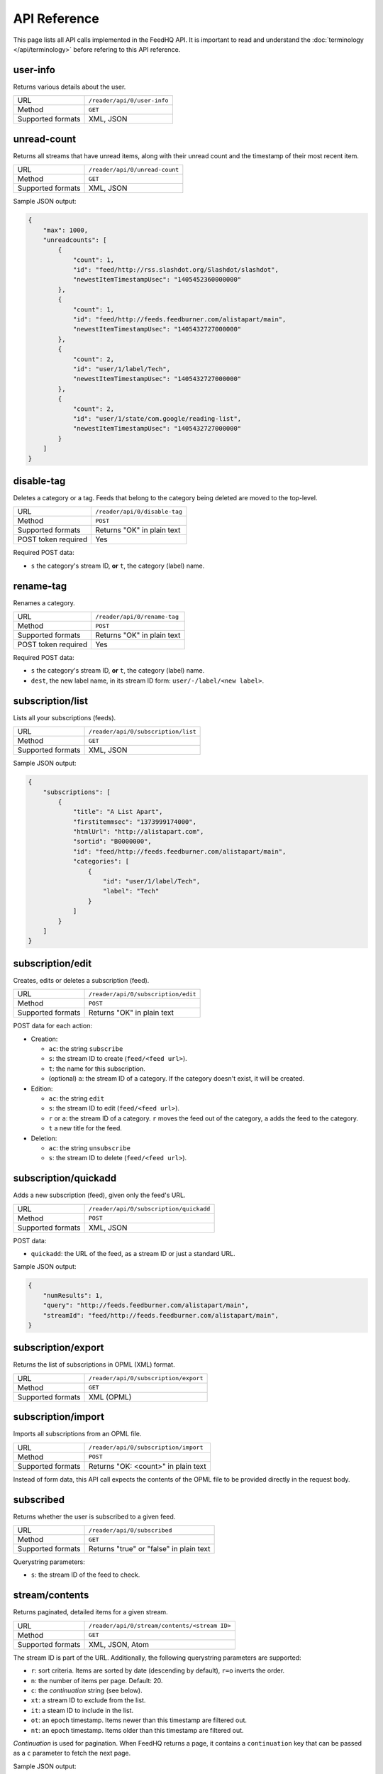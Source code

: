 API Reference
=============

This page lists all API calls implemented in the FeedHQ API. It is important
to read and understand the :doc:`terminology </api/terminology>` before refering
to this API reference.

user-info
---------

Returns various details about the user.

================= ===========================
URL               ``/reader/api/0/user-info``
Method            ``GET``
Supported formats XML, JSON
================= ===========================

unread-count
------------

Returns all streams that have unread items, along with their unread count and
the timestamp of their most recent item.

================= ==============================
URL               ``/reader/api/0/unread-count``
Method            ``GET``
Supported formats XML, JSON
================= ==============================

Sample JSON output:

.. code-block:: json

    {
        "max": 1000,
        "unreadcounts": [
            {
                "count": 1,
                "id": "feed/http://rss.slashdot.org/Slashdot/slashdot",
                "newestItemTimestampUsec": "1405452360000000"
            },
            {
                "count": 1,
                "id": "feed/http://feeds.feedburner.com/alistapart/main",
                "newestItemTimestampUsec": "1405432727000000"
            },
            {
                "count": 2,
                "id": "user/1/label/Tech",
                "newestItemTimestampUsec": "1405432727000000"
            },
            {
                "count": 2,
                "id": "user/1/state/com.google/reading-list",
                "newestItemTimestampUsec": "1405432727000000"
            }
        ]
    }

disable-tag
-----------

Deletes a category or a tag. Feeds that belong to the category being deleted
are moved to the top-level.

=================== ==============================
URL                 ``/reader/api/0/disable-tag``
Method              ``POST``
Supported formats   Returns "OK" in plain text
POST token required Yes
=================== ==============================

Required POST data:

* ``s`` the category's stream ID, **or** ``t``, the category (label) name.

rename-tag
----------

Renames a category.

=================== ==============================
URL                 ``/reader/api/0/rename-tag``
Method              ``POST``
Supported formats   Returns "OK" in plain text
POST token required Yes
=================== ==============================

Required POST data:

* ``s`` the category's stream ID, **or** ``t``, the category (label) name.
* ``dest``, the new label name, in its stream ID form: ``user/-/label/<new
  label>``.

subscription/list
-----------------

Lists all your subscriptions (feeds).

=================== ==============================
URL                 ``/reader/api/0/subscription/list``
Method              ``GET``
Supported formats   XML, JSON
=================== ==============================

Sample JSON output:

.. code-block:: json

    {
        "subscriptions": [
            {
                "title": "A List Apart",
                "firstitemmsec": "1373999174000",
                "htmlUrl": "http://alistapart.com",
                "sortid": "B0000000",
                "id": "feed/http://feeds.feedburner.com/alistapart/main",
                "categories": [
                    {
                        "id": "user/1/label/Tech",
                        "label": "Tech"
                    }
                ]
            }
        ]
    }

subscription/edit
-----------------

Creates, edits or deletes a subscription (feed).

=================== ==============================
URL                 ``/reader/api/0/subscription/edit``
Method              ``POST``
Supported formats   Returns "OK" in plain text
=================== ==============================

POST data for each action:

* Creation:

  * ``ac``: the string ``subscribe``
  * ``s``: the stream ID to create (``feed/<feed url>``).
  * ``t``: the name for this subscription.
  * (optional) ``a``: the stream ID of a category. If the category doesn't
    exist, it will be created.

* Edition:

  * ``ac``: the string ``edit``
  * ``s``: the stream ID to edit (``feed/<feed url>``).
  * ``r`` or ``a``: the stream ID of a category. ``r`` moves the feed out of
    the category, ``a`` adds the feed to the category.
  * ``t`` a new title for the feed.

* Deletion:

  * ``ac``: the string ``unsubscribe``
  * ``s``: the stream ID to delete (``feed/<feed url>``).

subscription/quickadd
---------------------

Adds a new subscription (feed), given only the feed's URL.

=================== ==============================
URL                 ``/reader/api/0/subscription/quickadd``
Method              ``POST``
Supported formats   XML, JSON
=================== ==============================

POST data:

* ``quickadd``: the URL of the feed, as a stream ID or just a standard URL.

Sample JSON output:

.. code-block:: json

    {
        "numResults": 1,
        "query": "http://feeds.feedburner.com/alistapart/main",
        "streamId": "feed/http://feeds.feedburner.com/alistapart/main",
    }

subscription/export
-------------------

Returns the list of subscriptions in OPML (XML) format.

=================== ==============================
URL                 ``/reader/api/0/subscription/export``
Method              ``GET``
Supported formats   XML (OPML)
=================== ==============================

subscription/import
-------------------

Imports all subscriptions from an OPML file.

=================== ==============================
URL                 ``/reader/api/0/subscription/import``
Method              ``POST``
Supported formats   Returns "OK: <count>" in plain text
=================== ==============================

Instead of form data, this API call expects the contents of the OPML file to
be provided directly in the request body.

subscribed
----------

Returns whether the user is subscribed to a given feed.

=================== ==============================
URL                 ``/reader/api/0/subscribed``
Method              ``GET``
Supported formats   Returns "true" or "false" in plain text
=================== ==============================

Querystring parameters:

* ``s``: the stream ID of the feed to check.

.. _streamcontents:

stream/contents
---------------

Returns paginated, detailed items for a given stream.

=================== ==============================
URL                 ``/reader/api/0/stream/contents/<stream ID>``
Method              ``GET``
Supported formats   XML, JSON, Atom
=================== ==============================

The stream ID is part of the URL. Additionally, the following querystring
parameters are supported:

* ``r``: sort criteria. Items are sorted by date (descending by default),
  ``r=o`` inverts the order.
* ``n``: the number of items per page. Default: 20.
* ``c``: the *continuation* string (see below).
* ``xt``: a stream ID to exclude from the list.
* ``it``: a steam ID to include in the list.
* ``ot``: an epoch timestamp. Items newer than this timestamp are filtered
  out.
* ``nt``: an epoch timestamp. Items older than this timestamp are filtered
  out.

*Continuation* is used for pagination. When FeedHQ returns a page, it contains
a ``continuation`` key that can be passed as a ``c`` parameter to fetch the
next page.

Sample JSON output:

.. code-block:: json

    {
        "direction": "ltr",
        "author": "brutasse",
        "title": "brutasse's reading list on FeedHQ",
        "updated": 1405538866,
        "continuation": "page2",
        "id": "user/1/state/com.google/reading-list"
        "self": [{
            "href": "https://feedhq.org/reader/api/0/stream/contents/user/-/state/com.google/reading-list?output=json"
        }],
        "items": []
    }

``items`` contains the list of feed items. Each item has the following
structure:

.. code-block:: json

    {
        "origin": {
        },
        "updated": 1405538866,
        "id": "tag:google.com,2005:reader/item/0000000009067698",
        "categories": [
            "user/1/state/com.google/reading-list",
            "user/1/label/Tech"
        ],
        "author": "Somebody",
        "alternate": [{
            "href": "http://example.com/href.html",
            "type": "text/html"
        }]
        "timestampUsec": "1405538280000000",
        "content": {
            "direction": "ltr",
            "content": "actual content",
        },
        "crawlTimeMsec": "1405538280000",
        "published": 1405538280,
        "title": "Example item test title"
    }

You'll notice that epoch timestamps are integers but when dates are expressed
in miliseconds (Msec) or microseconds (Usec) they are returned as strings.

stream/items/ids
----------------

Returns item IDs for a given stream ID.

=================== ==============================
URL                 ``/reader/api/0/stream/items/ids``
Method              ``GET``
Supported formats   XML, JSON
=================== ==============================

Querystring parameters:

* ``s``: the stream ID.
* ``n`` the number of item IDs per page to return.
* (optional) ``includeAllDirectStreamIds``: set it to ``true`` to include
  stream IDs in items.
* (optional) ``c``: the continuation string when requesting a page.
* (optional) ``xt``, ``it``, ``nt`` and ``ot`` are supported like in the
  :ref:`stream/contents <streamcontents>` API call.

stream/items/count
------------------

Returns the number of items in a given stream.

=================== ==============================
URL                 ``/reader/api/0/stream/items/count``
Method              ``GET``
Supported formats   Returns the count in plain text
=================== ==============================

Querystring parameters:

* ``s``: the stream ID.
* (optional) ``a``: set it to ``true`` to also get the date of the latest item
  in the stream.

Sample output, without ``a``::

    20174

Sample output, with ``a``::

    20174#July 16, 2014

stream/items/contents
---------------------

Returns the details about requested feed items.

=================== ==============================
URL                 ``/reader/api/0/stream/items/contents``
Method              ``GET``, ``POST``
Supported formats   XML, JSON, Atom
=================== ==============================

Items are requested via the ``i`` querystring parameter or post parameter. It
can be repeated as many times as needed. When requesting a large number of
items, it is recommended to use POST to avoid hitting URI length limits.

tag/list
--------

Returns the list of special tags and labels.

=================== ==============================
URL                 ``/reader/api/0/tag/list``
Method              ``GET``
Supported formats   XML, JSON
=================== ==============================

Sample JSON output:

.. code-block:: json

    {
        "tags": [
            {
                "id": "user/1/state/com.google/starred",
                "sortid": "A0000001"

            },
            {
                "id": "user/1/states/com.google/broadcast",
                "sortid": "A0000002"

            },
            {
                "id": "user/1/label/Tech",
                "sortid": "A0000003"
            },
        ]
    }

edit-tag
--------

Adds or remove tags from items. This API call is used to mark items as read or
unread or star / unstar items.

=================== ==============================
URL                 ``/reader/api/0/tag/list``
Method              ``POST``
Supported formats   Returns "OK" in plain text
=================== ==============================

POST parameters:

* ``i``: ID of the item to edit. Can be repeated to edit multiple items at 
  once.
* ``a``: tag to add to the items. Can be repeated to add multiple tags at
  once.
* ``r``: tag to remove from the items. Can be repeated to remove multiple tags
  at once.

Possible tags are:

* ``user/-/state/com.google/kept-unread``
* ``user/-/state/com.google/starred``
* ``user/-/state/com.google/broadcast``
* ``user/-/state/com.google/read``

For example, to mark an item as read and star it at the same time::

    i=12345&a=user/-/state/com.google/starred&a=user/-/state/com.google/read

mark-all-as-read
----------------

Marks all items in a stream as read.

=================== ==============================
URL                 ``/reader/api/0/mark-all-as-read``
Method              ``POST``
Supported formats   Returns "OK" in plain text
=================== ==============================

POST parameters:

* ``s`` the stream ID to act on.
* (optional) ``ts``: an epoch timestamp **in microseconds**. When provided,
  only items *older* than this timestamp are marked as read.

preference/list
---------------

=================== ==============================
URL                 ``/reader/api/0/preference/list``
Method              ``GET``
Supported formats   XML, JSON
=================== ==============================

Returns a static response:

.. code-block:: json

    {
        "prefs": [{
            "id": "lhn-prefs",
            "value": "{\"subscriptions\":{\"ssa\":\"true\"}}"
        }]
    }

Yes, ``value`` is JSON-encoded JSON. ``ssa=true`` tells clients that
subscriptions are sorted alphabetically. FeedHQ doesn't support custom
sorting.

preference/stream/list
----------------------

=================== ==============================
URL                 ``/reader/api/0/preference/stream/list``
Method              ``GET``
Supported formats   XML, JSON
=================== ==============================

Returns a static response:

.. code-block:: json

    {
        "streamprefs": { }
    }

friend/list
-----------

=================== ==============================
URL                 ``/reader/api/0/friend/list``
Method              ``GET``
Supported formats   XML, JSON
=================== ==============================

Returns a single friend, the authenticated user:

.. code-block:: json

    {
        "friends": [{
            "p": "",
            "contactId": "-1",
            "flags": 1,
            "stream": "user/1/state/com.google/broadcast",
            "hasSharedItemsOnProfile": false,
            "profileIds": [
                "1"
            ],
            "userIds": [
                "1"
            ],
            "givenName": "brutasse",
            "displayName": "brutasse",
            "n": ""
        }]
    }

Undocumented / not implemented
------------------------------

The following API calls are known to exist in the Google Reader API but
haven't been implemented in the FeedHQ API:

* /related/list
* /stream/details
* /item/edit
* /item/delete
* /item/likers
* /friend/groups
* /friend/acl
* /friend/edit
* /friend/feeds
* /people/search
* /people/suggested
* /people/profile
* /comment/edit
* /conversation/edit
* /shorten-url
* /preference/set
* /preference/stream/set
* /search/items/ids
* /recommendation/edit
* /recommendation/list
* /list-user-bundle
* /edit-bundle
* /get-bundle
* /delete-bundle
* /bundles
* /list-friends-bunle
* /list-featured-bundle
